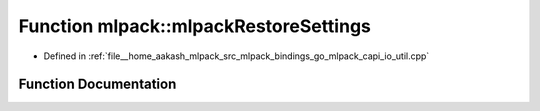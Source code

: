 .. _exhale_function_namespacemlpack_1a1efbb480c6e1a4b8525d9bd71ccf3987:

Function mlpack::mlpackRestoreSettings
======================================

- Defined in :ref:`file__home_aakash_mlpack_src_mlpack_bindings_go_mlpack_capi_io_util.cpp`


Function Documentation
----------------------


.. doxygenfunction:: mlpack::mlpackRestoreSettings(const char *)
